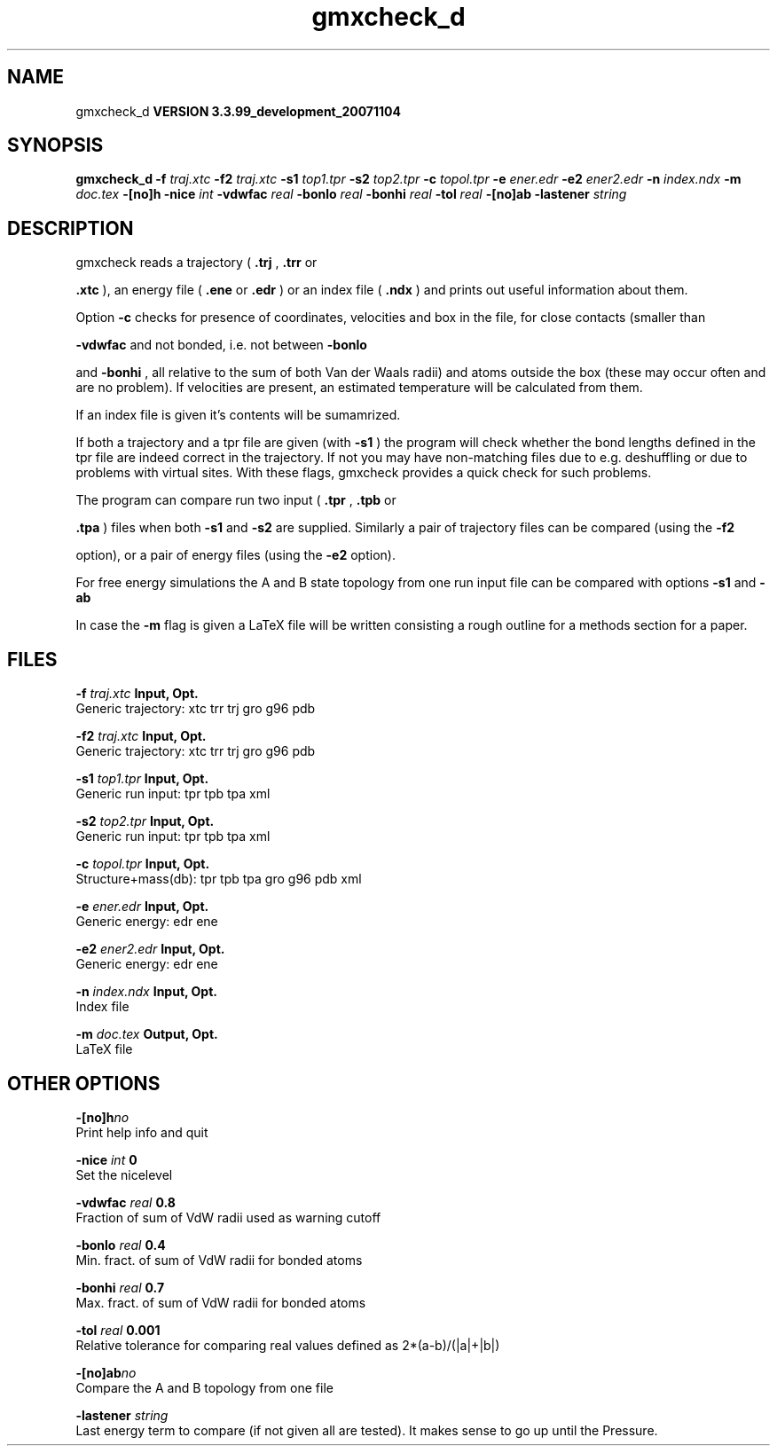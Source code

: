 .TH gmxcheck_d 1 "Thu 16 Oct 2008"
.SH NAME
gmxcheck_d
.B VERSION 3.3.99_development_20071104
.SH SYNOPSIS
\f3gmxcheck_d\fP
.BI "-f" " traj.xtc "
.BI "-f2" " traj.xtc "
.BI "-s1" " top1.tpr "
.BI "-s2" " top2.tpr "
.BI "-c" " topol.tpr "
.BI "-e" " ener.edr "
.BI "-e2" " ener2.edr "
.BI "-n" " index.ndx "
.BI "-m" " doc.tex "
.BI "-[no]h" ""
.BI "-nice" " int "
.BI "-vdwfac" " real "
.BI "-bonlo" " real "
.BI "-bonhi" " real "
.BI "-tol" " real "
.BI "-[no]ab" ""
.BI "-lastener" " string "
.SH DESCRIPTION
gmxcheck reads a trajectory (
.B .trj
, 
.B .trr
or 

.B .xtc
), an energy file (
.B .ene
or 
.B .edr
)
or an index file (
.B .ndx
)
and prints out useful information about them.


Option 
.B -c
checks for presence of coordinates,
velocities and box in the file, for close contacts (smaller than

.B -vdwfac
and not bonded, i.e. not between 
.B -bonlo

and 
.B -bonhi
, all relative to the sum of both Van der Waals
radii) and atoms outside the box (these may occur often and are
no problem). If velocities are present, an estimated temperature
will be calculated from them.


If an index file is given it's contents will be sumamrized.


If both a trajectory and a tpr file are given (with 
.B -s1
)
the program will check whether the bond lengths defined in the tpr
file are indeed correct in the trajectory. If not you may have
non-matching files due to e.g. deshuffling or due to problems with
virtual sites. With these flags, gmxcheck provides a quick check for such problems.

The program can compare run two input (
.B .tpr
, 
.B .tpb
or

.B .tpa
) files
when both 
.B -s1
and 
.B -s2
are supplied.
Similarly a pair of trajectory files can be compared (using the 
.B -f2

option), or a pair of energy files (using the 
.B -e2
option).


For free energy simulations the A and B state topology from one
run input file can be compared with options 
.B -s1
and 
.B -ab
.


In case the 
.B -m
flag is given a LaTeX file will be written
consisting a rough outline for a methods section for a paper.
.SH FILES
.BI "-f" " traj.xtc" 
.B Input, Opt.
 Generic trajectory: xtc trr trj gro g96 pdb 

.BI "-f2" " traj.xtc" 
.B Input, Opt.
 Generic trajectory: xtc trr trj gro g96 pdb 

.BI "-s1" " top1.tpr" 
.B Input, Opt.
 Generic run input: tpr tpb tpa xml 

.BI "-s2" " top2.tpr" 
.B Input, Opt.
 Generic run input: tpr tpb tpa xml 

.BI "-c" " topol.tpr" 
.B Input, Opt.
 Structure+mass(db): tpr tpb tpa gro g96 pdb xml 

.BI "-e" " ener.edr" 
.B Input, Opt.
 Generic energy: edr ene 

.BI "-e2" " ener2.edr" 
.B Input, Opt.
 Generic energy: edr ene 

.BI "-n" " index.ndx" 
.B Input, Opt.
 Index file 

.BI "-m" " doc.tex" 
.B Output, Opt.
 LaTeX file 

.SH OTHER OPTIONS
.BI "-[no]h"  "no    "
 Print help info and quit

.BI "-nice"  " int" " 0" 
 Set the nicelevel

.BI "-vdwfac"  " real" " 0.8   " 
 Fraction of sum of VdW radii used as warning cutoff

.BI "-bonlo"  " real" " 0.4   " 
 Min. fract. of sum of VdW radii for bonded atoms

.BI "-bonhi"  " real" " 0.7   " 
 Max. fract. of sum of VdW radii for bonded atoms

.BI "-tol"  " real" " 0.001 " 
 Relative tolerance for comparing real values defined as 2*(a-b)/(|a|+|b|)

.BI "-[no]ab"  "no    "
 Compare the A and B topology from one file

.BI "-lastener"  " string" " " 
 Last energy term to compare (if not given all are tested). It makes sense to go up until the Pressure.

